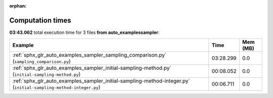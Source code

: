 
:orphan:

.. _sphx_glr_auto_examples_sampler_sg_execution_times:


Computation times
=================
**03:43.062** total execution time for 3 files **from auto_examples\sampler**:

.. container::

  .. raw:: html

    <style scoped>
    <link href="https://cdnjs.cloudflare.com/ajax/libs/twitter-bootstrap/5.3.0/css/bootstrap.min.css" rel="stylesheet" />
    <link href="https://cdn.datatables.net/1.13.6/css/dataTables.bootstrap5.min.css" rel="stylesheet" />
    </style>
    <script src="https://code.jquery.com/jquery-3.7.0.js"></script>
    <script src="https://cdn.datatables.net/1.13.6/js/jquery.dataTables.min.js"></script>
    <script src="https://cdn.datatables.net/1.13.6/js/dataTables.bootstrap5.min.js"></script>
    <script type="text/javascript" class="init">
    $(document).ready( function () {
        $('table.sg-datatable').DataTable({order: [[1, 'desc']]});
    } );
    </script>

  .. list-table::
   :header-rows: 1
   :class: table table-striped sg-datatable

   * - Example
     - Time
     - Mem (MB)
   * - :ref:`sphx_glr_auto_examples_sampler_sampling_comparison.py` (``sampling_comparison.py``)
     - 03:28.299
     - 0.0
   * - :ref:`sphx_glr_auto_examples_sampler_initial-sampling-method.py` (``initial-sampling-method.py``)
     - 00:08.052
     - 0.0
   * - :ref:`sphx_glr_auto_examples_sampler_initial-sampling-method-integer.py` (``initial-sampling-method-integer.py``)
     - 00:06.711
     - 0.0
